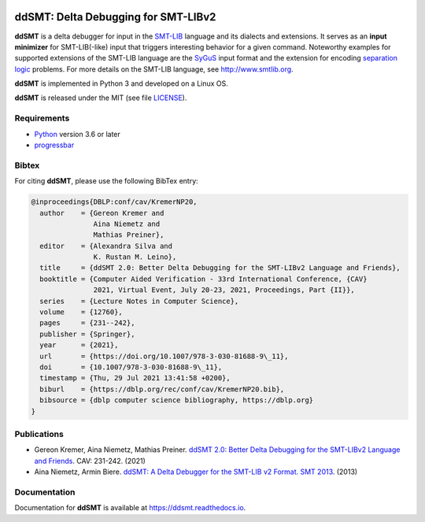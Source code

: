 .. image:: https://img.shields.io/github/actions/workflow/status/ddsmt/ddSMT/main.yml
  :alt: GitHub Workflow Status
  :target: https://github.com/ddsmt/ddSMT/actions

.. image:: https://img.shields.io/readthedocs/ddsmt/master
  :alt: Read the Docs
  :target: https://ddsmt.readthedocs.io

.. image:: https://img.shields.io/pypi/v/ddsmt
  :alt: PyPI
  :target: https://pypi.org/project/ddSMT/

.. image:: https://img.shields.io/pypi/pyversions/ddsmt
  :alt: PyPI - Python Version
  :target: https://pypi.org/project/ddSMT/

.. image:: https://img.shields.io/pypi/l/ddsmt
  :alt: PyPI - License
  :target: https://github.com/ddsmt/ddSMT/blob/master/LICENSE


ddSMT: Delta Debugging for SMT-LIBv2
====================================

**ddSMT** is a delta debugger for input in the `SMT-LIB
<http://www.smtlib.org>`_ language and its dialects and extensions.
It serves as an **input minimizer** for SMT-LIB(-like) input that triggers
interesting behavior for a given command.
Noteworthy examples for supported extensions of the SMT-LIB language are 
the `SyGuS <https://sygus.org/>`_ input format and the extension for
encoding `separation logic <https://sl-comp.github.io/docs/smtlib-sl.pdf>`_
problems.
For more details on the SMT-LIB language, see http://www.smtlib.org.

**ddSMT** is implemented in Python 3 and developed on a Linux OS.

**ddSMT** is released under the MIT (see file `LICENSE
<https://github.com/ddsmt/ddSMT/blob/master/LICENSE>`_).

Requirements
------------

* `Python <https://www.python.org/>`_ version 3.6 or later
* `progressbar <https://pypi.org/project/progressbar>`_

Bibtex
------

For citing **ddSMT**, please use the following BibTex entry:

.. code-block:: text

  @inproceedings{DBLP:conf/cav/KremerNP20,
    author    = {Gereon Kremer and
                 Aina Niemetz and
                 Mathias Preiner},
    editor    = {Alexandra Silva and
                 K. Rustan M. Leino},
    title     = {ddSMT 2.0: Better Delta Debugging for the SMT-LIBv2 Language and Friends},
    booktitle = {Computer Aided Verification - 33rd International Conference, {CAV}
                 2021, Virtual Event, July 20-23, 2021, Proceedings, Part {II}},
    series    = {Lecture Notes in Computer Science},
    volume    = {12760},
    pages     = {231--242},
    publisher = {Springer},
    year      = {2021},
    url       = {https://doi.org/10.1007/978-3-030-81688-9\_11},
    doi       = {10.1007/978-3-030-81688-9\_11},
    timestamp = {Thu, 29 Jul 2021 13:41:58 +0200},
    biburl    = {https://dblp.org/rec/conf/cav/KremerNP20.bib},
    bibsource = {dblp computer science bibliography, https://dblp.org}
  }


Publications
------------

* Gereon Kremer, Aina Niemetz, Mathias Preiner.
  `ddSMT 2.0: Better Delta Debugging for the SMT-LIBv2 Language and Friends <https://github.com/ddsmt/ddsmt/tree/master/docs/publications/KremerNiemetzPreiner-CAV21.pdf>`_.
  CAV: 231-242. (2021)
* Aina Niemetz, Armin Biere.
  `ddSMT: A Delta Debugger for the SMT-LIB v2 Format. SMT 2013 <https://github.com/ddsmt/ddsmt/tree/master/docs/publications/NiemetzBiere-SMT13.pdf>`_.
  (2013)

Documentation
-------------

Documentation for **ddSMT** is available at https://ddsmt.readthedocs.io.

